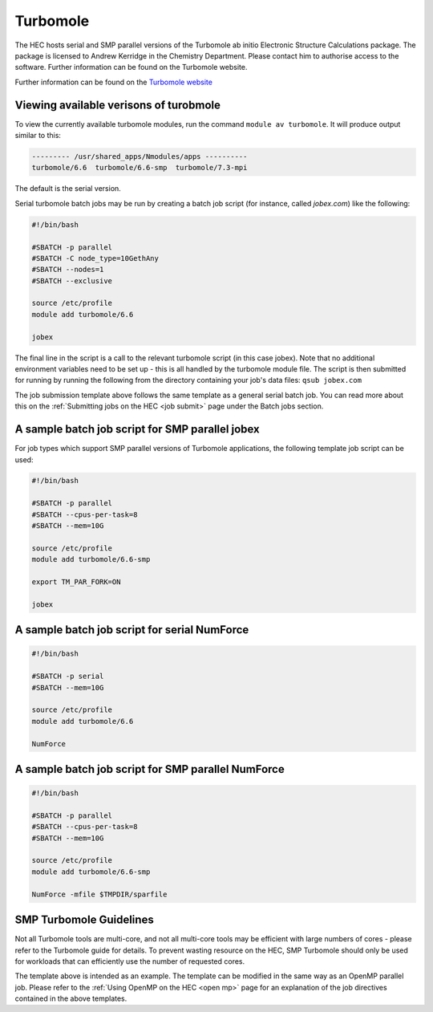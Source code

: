 Turbomole
=========

The HEC hosts serial and SMP parallel versions of the Turbomole ab initio 
Electronic Structure Calculations package. The package is licensed to 
Andrew Kerridge in the Chemistry Department. Please contact him to 
authorise access to the software.  Further information can be found 
on the Turbomole website.

Further information can be found on the `Turbomole website <http://www.turbomole.com/>`_

Viewing available verisons of turobmole
---------------------------------------

To view the currently available turbomole modules, run the command
``module av turbomole``. It will produce output similar to this:

.. code-block:: bash

  --------- /usr/shared_apps/Nmodules/apps ----------
  turbomole/6.6  turbomole/6.6-smp  turbomole/7.3-mpi 
  
The default is the serial version.

Serial turbomole batch jobs may be run by creating a batch job 
script (for instance, called *jobex.com*) like the following:

.. code-block:: bash

  #!/bin/bash

  #SBATCH -p parallel
  #SBATCH -C node_type=10GethAny
  #SBATCH --nodes=1
  #SBATCH --exclusive
 
  source /etc/profile
  module add turbomole/6.6

  jobex

The final line in the script is a call to the relevant turbomole script 
(in this case jobex). Note that no additional environment variables 
need to be set up - this is all handled by the turbomole module file. 
The script is then submitted for running by running the following 
from the directory containing your job's data files: ``qsub jobex.com``

The job submission template above follows the same template as a general 
serial batch job. You can read more about this on 
the :ref:`Submitting jobs on the HEC <job submit>` page under the Batch jobs section.

A sample batch job script for SMP parallel jobex
------------------------------------------------

For job types which support SMP parallel versions of Turbomole 
applications, the following template job script can be used:


.. code-block:: bash

  #!/bin/bash

  #SBATCH -p parallel
  #SBATCH --cpus-per-task=8
  #SBATCH --mem=10G
 
  source /etc/profile
  module add turbomole/6.6-smp

  export TM_PAR_FORK=ON

  jobex

A sample batch job script for serial NumForce
---------------------------------------------

.. code-block:: bash

  #!/bin/bash

  #SBATCH -p serial
  #SBATCH --mem=10G

  source /etc/profile
  module add turbomole/6.6

  NumForce

A sample batch job script for SMP parallel NumForce
---------------------------------------------------

.. code-block:: bash

  #!/bin/bash

  #SBATCH -p parallel
  #SBATCH --cpus-per-task=8
  #SBATCH --mem=10G
 
  source /etc/profile
  module add turbomole/6.6-smp

  NumForce -mfile $TMPDIR/sparfile

SMP Turbomole Guidelines
------------------------

Not all Turbomole tools are multi-core, and not all multi-core tools may be 
efficient with large numbers of cores - please refer to the Turbomole guide 
for details. To prevent wasting resource on the HEC, SMP Turbomole should only 
be used for workloads that can efficiently use the number of requested cores.

The template above is intended as an example. The template can be modified 
in the same way as an OpenMP parallel job. Please refer to 
the :ref:`Using OpenMP on the HEC <open mp>` page for an explanation of the job 
directives contained in the above templates.

